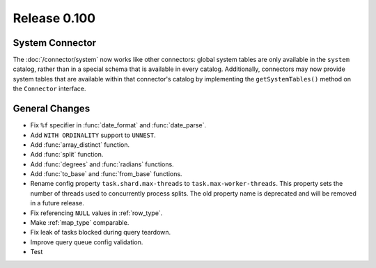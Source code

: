 =============
Release 0.100
=============

System Connector
----------------

The :doc:`/connector/system` now works like other connectors: global system
tables are only available in the ``system`` catalog, rather than in a special
schema that is available in every catalog. Additionally, connectors may now
provide system tables that are available within that connector's catalog by
implementing the ``getSystemTables()`` method on the ``Connector`` interface.

General Changes
---------------

* Fix ``%f`` specifier in :func:`date_format` and :func:`date_parse`.
* Add ``WITH ORDINALITY`` support to ``UNNEST``.
* Add :func:`array_distinct` function.
* Add :func:`split` function.
* Add :func:`degrees` and :func:`radians` functions.
* Add :func:`to_base` and :func:`from_base` functions.
* Rename config property ``task.shard.max-threads`` to ``task.max-worker-threads``.
  This property sets the number of threads used to concurrently process splits.
  The old property name is deprecated and will be removed in a future release.
* Fix referencing ``NULL`` values in :ref:`row_type`.
* Make :ref:`map_type` comparable.
* Fix leak of tasks blocked during query teardown.
* Improve query queue config validation.
* Test